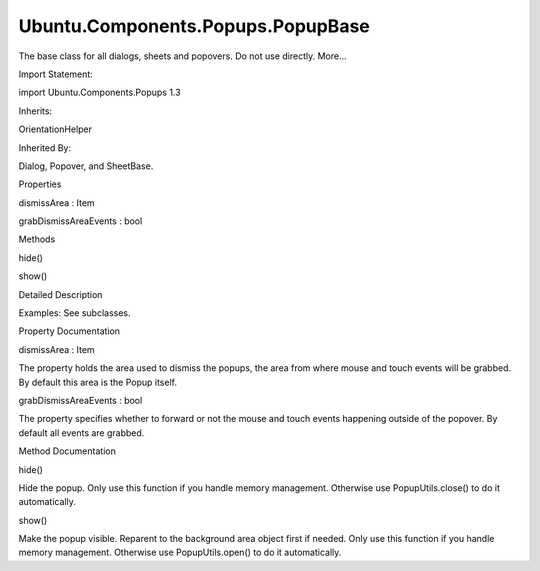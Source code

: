 Ubuntu.Components.Popups.PopupBase
==================================

.. raw:: html

   <p>

The base class for all dialogs, sheets and popovers. Do not use
directly. More...

.. raw:: html

   </p>

.. raw:: html

   <!-- @@@PopupBase -->

.. raw:: html

   <table class="alignedsummary">

.. raw:: html

   <tr>

.. raw:: html

   <td class="memItemLeft rightAlign topAlign">

Import Statement:

.. raw:: html

   </td>

.. raw:: html

   <td class="memItemRight bottomAlign">

import Ubuntu.Components.Popups 1.3

.. raw:: html

   </td>

.. raw:: html

   </tr>

.. raw:: html

   <tr>

.. raw:: html

   <td class="memItemLeft rightAlign topAlign">

Inherits:

.. raw:: html

   </td>

.. raw:: html

   <td class="memItemRight bottomAlign">

.. raw:: html

   <p>

OrientationHelper

.. raw:: html

   </p>

.. raw:: html

   </td>

.. raw:: html

   </tr>

.. raw:: html

   <tr>

.. raw:: html

   <td class="memItemLeft rightAlign topAlign">

Inherited By:

.. raw:: html

   </td>

.. raw:: html

   <td class="memItemRight bottomAlign">

.. raw:: html

   <p>

Dialog, Popover, and SheetBase.

.. raw:: html

   </p>

.. raw:: html

   </td>

.. raw:: html

   </tr>

.. raw:: html

   </table>

.. raw:: html

   <ul>

.. raw:: html

   </ul>

.. raw:: html

   <h2 id="properties">

Properties

.. raw:: html

   </h2>

.. raw:: html

   <ul>

.. raw:: html

   <li class="fn">

dismissArea : Item

.. raw:: html

   </li>

.. raw:: html

   <li class="fn">

grabDismissAreaEvents : bool

.. raw:: html

   </li>

.. raw:: html

   </ul>

.. raw:: html

   <h2 id="methods">

Methods

.. raw:: html

   </h2>

.. raw:: html

   <ul>

.. raw:: html

   <li class="fn">

hide()

.. raw:: html

   </li>

.. raw:: html

   <li class="fn">

show()

.. raw:: html

   </li>

.. raw:: html

   </ul>

.. raw:: html

   <!-- $$$PopupBase-description -->

.. raw:: html

   <h2 id="details">

Detailed Description

.. raw:: html

   </h2>

.. raw:: html

   </p>

.. raw:: html

   <p>

Examples: See subclasses.

.. raw:: html

   </p>

.. raw:: html

   <!-- @@@PopupBase -->

.. raw:: html

   <h2>

Property Documentation

.. raw:: html

   </h2>

.. raw:: html

   <!-- $$$dismissArea -->

.. raw:: html

   <table class="qmlname">

.. raw:: html

   <tr valign="top" id="dismissArea-prop">

.. raw:: html

   <td class="tblQmlPropNode">

.. raw:: html

   <p>

dismissArea : Item

.. raw:: html

   </p>

.. raw:: html

   </td>

.. raw:: html

   </tr>

.. raw:: html

   </table>

.. raw:: html

   <p>

The property holds the area used to dismiss the popups, the area from
where mouse and touch events will be grabbed. By default this area is
the Popup itself.

.. raw:: html

   </p>

.. raw:: html

   <!-- @@@dismissArea -->

.. raw:: html

   <table class="qmlname">

.. raw:: html

   <tr valign="top" id="grabDismissAreaEvents-prop">

.. raw:: html

   <td class="tblQmlPropNode">

.. raw:: html

   <p>

grabDismissAreaEvents : bool

.. raw:: html

   </p>

.. raw:: html

   </td>

.. raw:: html

   </tr>

.. raw:: html

   </table>

.. raw:: html

   <p>

The property specifies whether to forward or not the mouse and touch
events happening outside of the popover. By default all events are
grabbed.

.. raw:: html

   </p>

.. raw:: html

   <!-- @@@grabDismissAreaEvents -->

.. raw:: html

   <h2>

Method Documentation

.. raw:: html

   </h2>

.. raw:: html

   <!-- $$$hide -->

.. raw:: html

   <table class="qmlname">

.. raw:: html

   <tr valign="top" id="hide-method">

.. raw:: html

   <td class="tblQmlFuncNode">

.. raw:: html

   <p>

hide()

.. raw:: html

   </p>

.. raw:: html

   </td>

.. raw:: html

   </tr>

.. raw:: html

   </table>

.. raw:: html

   <p>

Hide the popup. Only use this function if you handle memory management.
Otherwise use PopupUtils.close() to do it automatically.

.. raw:: html

   </p>

.. raw:: html

   <!-- @@@hide -->

.. raw:: html

   <table class="qmlname">

.. raw:: html

   <tr valign="top" id="show-method">

.. raw:: html

   <td class="tblQmlFuncNode">

.. raw:: html

   <p>

show()

.. raw:: html

   </p>

.. raw:: html

   </td>

.. raw:: html

   </tr>

.. raw:: html

   </table>

.. raw:: html

   <p>

Make the popup visible. Reparent to the background area object first if
needed. Only use this function if you handle memory management.
Otherwise use PopupUtils.open() to do it automatically.

.. raw:: html

   </p>

.. raw:: html

   <!-- @@@show -->


